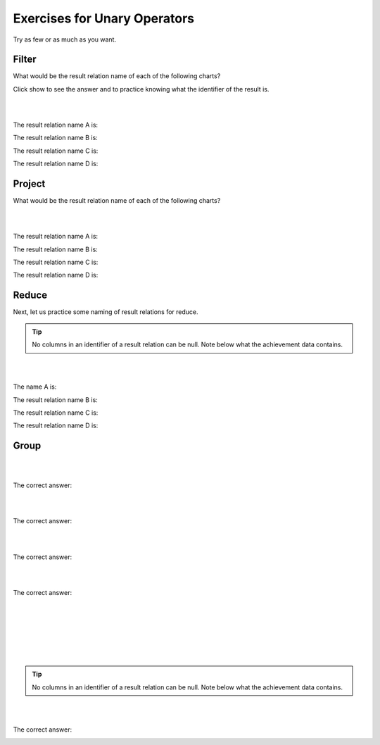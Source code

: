 Exercises for Unary Operators
------------------------------


Try as few or as much as you want.


Filter
~~~~~~~~~~~~~~~~~~~~~~~~~~

What would be the result relation name of each of the following charts?

Click show to see the answer and to practice knowing what the identifier of the result is.

|

.. image:: ../img/UnaryExercises/filter.png

|


The result relation name A is:

.. reveal:: u-ex1

   Achievement with its achDate  > 2017.


    .. fillintheblank:: unary-ex1
       :casei:

       Please fill in the blanks in the following sentence:

       The identifier of the result relation is  ``|blank|``.
       The base of the result relation is ``|blank|``.


       -   :achId: Correct.
           :x: Incorrect. Should be 'achId'.
       -   :away: Correct.
           :x: Incorrect. Should be 'achievement'.


The result relation name B is:

.. reveal:: u-ex2

    TeamSkill whose teamSize is 3.

   .. fillintheblank:: unary-ex2
      :casei:

      Please fill in the blanks in the following sentence:

      The identifier of the result relation is  ``|blank|``.
      The base of the result relation is ``|blank|``.

      -   :skillCode: Correct.
          :x: Incorrect. Should be 'skillCode'.
      -   :Skill: Correct.
          :TeamSkill: Correct.
          :x: Incorrect. Should be 'teamSkill or skill'.


The result relation name C is:

.. reveal:: u-ex3

    Aspiration with its aspiredProficiency being '5'.

   .. fillintheblank:: unary-ex3
      :casei:

      Please fill in the blanks in the following sentence:

      The identifier of the result relation is  ``|blank|``.
      The base of the result relation is ``|blank|``.

      -   :creatureId, SkillCode: Correct.
          :SkillCode, creatureId: Correct.
          :creatureId and SkillCode: Correct.
          :SkillCode and creatureId: Correct.
          :x: Incorrect. Should be 'skillCode'.
      -   :aspiration: Correct.
          :x: Incorrect. Should be 'aspiration'.

The result relation name D is:

.. reveal:: u-ex4

    Achievement with its skillCode being 'B2'.


   .. fillintheblank:: unary-ex4
      :casei:

      Please fill in the blanks in the following sentence:

      The identifier of the result relation is  ``|blank|``.
      The base of the result relation is ``|blank|``.

      -   :achId: Correct.
          :x: Incorrect. Should be 'achId'.
      -   :achievement: Correct.
          :x: Incorrect. Should be 'achievement'.


Project
~~~~~~~~~~~~~~~~~~~~~~~~~~

What would be the result relation name of each of the following charts?



|

.. image:: ../img/UnaryExercises/project.png

|


The result relation name A is:

.. reveal:: u-ex5

    achId and proficiency of Achievement


    .. fillintheblank:: unary-ex5
       :casei:

       Please fill in the blanks in the following sentence:

       The identifier of the result relation is  ``|blank|``.
       The base of the result relation is ``|blank|``.


       -   :achId: Correct.
           :x: Incorrect. Should be 'achId'.
       -   :achievement: Correct.
           :x: Incorrect. Should be 'achievement'.


The result relation name B is:

.. reveal:: u-ex6

   creatureId, SkillCode of Aspiration


   .. fillintheblank:: unary-ex6
      :casei:

      Please fill in the blanks in the following sentence:

      The identifier of the result relation is  ``|blank|``.
      The base of the result relation is ``|blank|``.

      -   :creatureId, SkillCode: Correct.
          :SkillCode, creatureId: Correct.
          :creatureId and SkillCode: Correct.
          :SkillCode and creatureId: Correct.
          :x: Incorrect. Should be 'creatureId, SkillCode'.
      -   :aspiration: Correct.
          :x: Incorrect. Should be 'aspiration'.



The result relation name C is:

.. reveal:: u-ex7

    SkillCode of TeamSkill


   .. fillintheblank:: unary-ex7
     :casei:

     Please fill in the blanks in the following sentence:

     The identifier of the result relation is  ``|blank|``.
     The base of the result relation is ``|blank|``.

     -   :skillCode: Correct.
         :x: Incorrect. Should be 'skillCode'.
     -   :Skill: Correct.
         :TeamSkill: Correct.
         :x: Incorrect. Should be 'teamSkill or skill'.


The result relation name D is:

.. reveal:: u-ex8

    townName and townID of Town


  .. fillintheblank:: unary-ex8
     :casei:

     Please fill in the blanks in the following sentence:

     The identifier of the result relation is  ``|blank|``.
     The base of the result relation is ``|blank|``.

     -   :townID: Correct.
         :x: Incorrect. Should be 'townID'.
     -   :town: Correct.
         :x: Incorrect. Should be 'town'.


Reduce
~~~~~~~~~~~~~~~~~~~~~~~~~~

Next, let us practice some naming of result relations for reduce.

.. tip::
      No columns in an identifier of a result relation can be null. Note below what the achievement data contains.

.. tabbed:: group1

  .. tab:: SQL query

      .. activecode:: ach_practice_unary
         :language: sql
         :include: achievement_practice_unary

         SELECT *
         FROM achievement;

  .. tab:: SQL data

      .. activecode:: achievement_practice_unary
          :language: sql

          DROP TABLE IF EXISTS achievement;
          CREATE TABLE achievement (
          achId              INTEGER NOT NUll PRIMARY KEY AUTOINCREMENT,
          creatureId         INTEGER,
          skillCode          VARCHAR(3),
          proficiency        INTEGER,
          achDate            TEXT,
          test_townId VARCHAR(3) REFERENCES town(townId),     -- foreign key
          FOREIGN KEY (creatureId) REFERENCES creature (creatureId),
          FOREIGN KEY (skillCode) REFERENCES skill (skillCode)
          );

          -- Bannon floats in Anoka (where he aspired)
          INSERT INTO achievement (creatureId, skillCode, proficiency,
                                   achDate, test_townId)
                          VALUES (1, 'A', 3, datetime('now'), 'a');

          -- Bannon swims in Duluth (he aspired in Bemidji)
          INSERT INTO achievement (creatureId, skillCode, proficiency,
                                   achDate, test_townId)
                          VALUES (1, 'E', 3, datetime('2017-09-15 15:35'), 'd');
          -- Bannon floats in Anoka (where he aspired)
          INSERT INTO achievement (creatureId, skillCode, proficiency,
                                   achDate, test_townId)
                          VALUES (1, 'A', 3, datetime('2018-07-14 14:00'), 'a');

          -- Bannon swims in Duluth (he aspired in Bemidji)
          INSERT INTO achievement (creatureId, skillCode, proficiency,
                                   achDate, test_townId)
                          VALUES (1, 'E', 3, datetime('now'), 'd');

          -- Bannon doesn't gargle
          -- Mieska gargles in Tokyo (had no aspiration to)
          INSERT INTO achievement (creatureId, skillCode, proficiency,
                                   achDate, test_townId)
                          VALUES (5, 'Z', 6, datetime('2016-04-12 15:42:30'), 't');

          -- Neff #3 gargles in Blue Earth (but not to his aspired proficiency)
          INSERT INTO achievement (creatureId, skillCode, proficiency,
                                   achDate, test_townId)
                          VALUES (3, 'Z', 4, datetime('2018-07-15'), 'be');
          -- Neff #3 gargles in Blue Earth (but not to his aspired proficiency)
          -- on same day at same proficiency, signifying need for arbitrary id
          INSERT INTO achievement (creatureId, skillCode, proficiency,
                                   achDate, test_townId)
                          VALUES (3, 'Z', 4, datetime('2018-07-15'), 'be');

          -- Beckham achieves PK in London
          INSERT INTO achievement (creatureId, skillCode, proficiency,
                                   achDate, test_townId)
                          VALUES (11, 'PK', 10, datetime('1998-08-15'), 'le');
          -- Kane achieves PK in London
          INSERT INTO achievement (creatureId, skillCode, proficiency,
                                   achDate, test_townId)
                          VALUES (12, 'PK', 10, datetime('2016-05-24'), 'le');
          -- Rapinoe achieves PK in London
          INSERT INTO achievement (creatureId, skillCode, proficiency,
                                   achDate, test_townId)
                          VALUES (13, 'PK', 10, datetime('2012-08-06'), 'le');
          -- Godizilla achieves PK in Tokyo poorly with no date
          -- had not aspiration to do so- did it on a dare ;)
          INSERT INTO achievement (creatureId, skillCode, proficiency,
                                   achDate, test_townId)
                          VALUES (8, 'PK', 1, NULL, 't');


          -- -------------------- -------------------- -------------------
          -- Thor achieves three-legged race in Metroville (with Elastigirl)
          INSERT INTO achievement (creatureId, skillCode, proficiency,
                                   achDate, test_townId)
                          VALUES (9, 'THR', 10, datetime('2018-08-12 14:30'), 'mv');
          -- Elastigirl achieves three-legged race in Metroville (with Thor)
          INSERT INTO achievement (creatureId, skillCode, proficiency,
                                   achDate, test_townId)
                          VALUES (10, 'THR', 10, datetime('2018-08-12 14:30'), 'mv');

          -- Kermit 'pilots' 2-person bobsledding  (pilot goes into contribution)
          --       with Thor as brakeman (brakeman goes into contribution) in Duluth,
          --    achieve at 76% of maxProficiency
          INSERT INTO achievement (creatureId, skillCode, proficiency,
                                   achDate, test_townId)
                          VALUES (7, 'B2', 19, datetime('2017-01-10 16:30'), 'd');
          INSERT INTO achievement (creatureId, skillCode, proficiency,
                                   achDate, test_townId)
                          VALUES (9, 'B2', 19, datetime('2017-01-10 16:30'), 'd');

          -- 4 people form track realy team in London:
          --   Neff #4, Mieska, Myers, Bannon
          --    achieve at 85% of maxProficiency
          INSERT INTO achievement (creatureId, skillCode, proficiency,
                                   achDate, test_townId)
                          VALUES (4, 'TR4', 85, datetime('2012-07-30'), 'le');
          INSERT INTO achievement (creatureId, skillCode, proficiency,
                                   achDate, test_townId)
                          VALUES (5, 'TR4', 85, datetime('2012-07-30'), 'le');
          INSERT INTO achievement (creatureId, skillCode, proficiency,
                                   achDate, test_townId)
                          VALUES (2, 'TR4', 85, datetime('2012-07-30'), 'le');
          INSERT INTO achievement (creatureId, skillCode, proficiency,
                                   achDate, test_townId)
                          VALUES (1, 'TR4', 85, datetime('2012-07-30'), 'le');

          -- Thor, Rapinoe, and Kermit form debate team in Seattle, WA and
          -- achieve at 80% of maxProficiency
          INSERT INTO achievement (creatureId, skillCode, proficiency,
                                   achDate, test_townId)
                          VALUES (9, 'D3', 8, datetime('now', 'localtime'), 'sw');
          INSERT INTO achievement (creatureId, skillCode, proficiency,
                                   achDate, test_townId)
                          VALUES (13, 'D3', 8, datetime('now', 'localtime'), 'sw');
          INSERT INTO achievement (creatureId, skillCode, proficiency,
                                   achDate, test_townId)
                          VALUES (7, 'D3', 8, datetime('now', 'localtime'), 'sw');



|

.. image:: ../img/UnaryExercises/reduce.png

|


The name A is:

.. reveal:: u-ex9

    Since achievement’s date contains some NULLs, this is a bad reduce producing a table.
    (If there were not NULLs in achData column, A would be achDate of Achievement)


The result relation name B is:

.. reveal:: u-ex10

    roleName of Contribution


  .. fillintheblank:: unary-ex10
     :casei:

     Please fill in the blanks in the following sentence:

     The identifier of the result relation is  ``|blank|``.
     The base of the result relation is ``|blank|``.

     -   :roleName: Correct.
         :x: Incorrect. Should be 'roleName'.
     -   :roleName of Contribution: Correct.
         :x: Incorrect. Should be 'roleName of Contribution'.



The result relation name C is:

.. reveal:: u-ex11

   townNickname of Town


  .. fillintheblank:: unary-ex11
    :casei:

    Please fill in the blanks in the following sentence:

    The identifier of the result relation is  ``|blank|``.
    The base of the result relation is ``|blank|``.

    -   :townNickname: Correct.
        :x: Incorrect. Should be 'townNickname'.
    -   :townNickname of Town: Correct.
        :x: Incorrect. Should be 'townNickname of Town'.


The result relation name D is:

.. reveal:: u-ex12

   TeamSize of TeamSkill


 .. fillintheblank:: unary-ex12
    :casei:

    Please fill in the blanks in the following sentence:

    The identifier of the result relation is  ``|blank|``.
    The base of the result relation is ``|blank|``.

    -   :TeamSize: Correct.
        :x: Incorrect. Should be 'TeamSize'.
    -   :TeamSize of TeamSkill: Correct.
        :x: Incorrect. Should be 'TeamSize of TeamSkill'.


Group
~~~~~~~~~~~~~~~~~~~~~~~~~~

|

.. image:: ../img/UnaryExercises/g1.png

|

.. shortanswer:: short-ex1

  The result relation name A is:

The correct answer:
  .. reveal:: u-ex13

      CreatureCount, Proficiency of Achievement



      .. fillintheblank:: unary-ex13
         :casei:

         Please fill in the blanks in the following sentence:

         The identifier of the result relation is  ``|blank|``.
         The base of the result relation is ``|blank|``.


         -   :proficiency: Correct.
             :x: Incorrect. Should be 'proficiency'.
         -   :Proficiency of Achievement: Correct.
             :x: Incorrect. Should be 'Proficiency of Achievement'.



|

.. image:: ../img/UnaryExercises/g2.png

|


.. shortanswer:: short-ex2

  The result relation name B is:

The correct answer:
  .. reveal:: u-ex14

      roleCount, roleNme of Contribution



   .. fillintheblank:: unary-ex14
      :casei:

      Please fill in the blanks in the following sentence:

      The identifier of the result relation is  ``|blank|``.
      The base of the result relation is ``|blank|``.


      -   :roleName: Correct.
          :x: Incorrect. Should be 'roleName'.
      -   :roleNme of Contribution: Correct.
          :x: Incorrect. Should be 'roleNme of Contribution'.



|

.. image:: ../img/UnaryExercises/g3.png

|


.. shortanswer:: short-ex3

  The result relation name C is:

The correct answer:
  .. reveal:: u-ex15

      averageTeamSize of TeamSkill

   .. fillintheblank:: unary-ex15
      :casei:

      Please fill in the blanks in the following sentence:

      The identifier of the result relation is  ``|blank|``.
      The base of the result relation is ``|blank|``.


      -   :averageTeamSize: Correct.
          :x: Incorrect. Should be 'averageTeamSize'.
      -   :averageTeamSize of TeamSkill: Correct.
          :x: Incorrect. Should be 'averageTeamSize of TeamSkill'.



|

.. image:: ../img/UnaryExercises/g4.png

|

.. shortanswer:: short-ex4

  The result relation name D is:

The correct answer:
  .. reveal:: u-ex16

      CreatureCount, Country of Town

   .. fillintheblank:: unary-ex16
      :casei:

      Please fill in the blanks in the following sentence:

      The identifier of the result relation is  ``|blank|``.
      The base of the result relation is ``|blank|``.


      -   :country: Correct.
          :x: Incorrect. Should be 'country'.
      -   :Country of Town: Correct.
          :x: Incorrect. Should be 'Country of Town'.



|

.. image:: ../img/UnaryExercises/g5.png

|

.. fillintheblank:: unary-ex17
  :casei:

  Please fill in the blanks in the following sentence:

  E is ``|blank|``.

  F is  ``|blank|``.


  -   :creatureId: Correct.
      :x: Incorrect. Should be 'creatureId'.
  -   :count(creatureId): Correct.
      :x: Incorrect. Should be 'count(creatureId)'.


|

.. image:: ../img/UnaryExercises/g6.png

|

.. fillintheblank:: unary-ex18
  :casei:

  Please fill in the blanks in the following sentence:

  The identifier of the result relation is creatureCount.

  G is ``|blank|``.

  H is  ``|blank|``.

  The base of the result relation is ``|blank|``.


  -   :Nothing: Correct.
      :x: Incorrect. Should be 'Nothing'.
  -   :Count of number of Creatures: Correct.
      :creatureCount of Creatures: Correct.
      :x: Should be 'Count of number of Creatures'.
  -   :CreatureCountOfCreature: Correct.
      :Creature Count Of Creature: Correct.
      :CreatureCount Of Creature: Correct.
      :x: Should be 'CreatureCount of Creature'.


|

.. image:: ../img/UnaryExercises/g7.png

|


.. shortanswer:: short-ex5

  The name I is:

.. tip::
      No columns in an identifier of a result relation can be null. Note below what the achievement data contains.

.. tabbed:: group_practice

  .. tab:: SQL query

      .. activecode:: ach_practice_group
         :language: sql
         :include: achievement_practice_group

         SELECT *
         FROM achievement;

  .. tab:: SQL data

      .. activecode:: achievement_practice_group
          :language: sql

          DROP TABLE IF EXISTS achievement;
          CREATE TABLE achievement (
          achId              INTEGER NOT NUll PRIMARY KEY AUTOINCREMENT,
          creatureId         INTEGER,
          skillCode          VARCHAR(3),
          proficiency        INTEGER,
          achDate            TEXT,
          test_townId VARCHAR(3) REFERENCES town(townId),     -- foreign key
          FOREIGN KEY (creatureId) REFERENCES creature (creatureId),
          FOREIGN KEY (skillCode) REFERENCES skill (skillCode)
          );

          -- Bannon floats in Anoka (where he aspired)
          INSERT INTO achievement (creatureId, skillCode, proficiency,
                                   achDate, test_townId)
                          VALUES (1, 'A', 3, datetime('now'), 'a');

          -- Bannon swims in Duluth (he aspired in Bemidji)
          INSERT INTO achievement (creatureId, skillCode, proficiency,
                                   achDate, test_townId)
                          VALUES (1, 'E', 3, datetime('2017-09-15 15:35'), 'd');
          -- Bannon floats in Anoka (where he aspired)
          INSERT INTO achievement (creatureId, skillCode, proficiency,
                                   achDate, test_townId)
                          VALUES (1, 'A', 3, datetime('2018-07-14 14:00'), 'a');

          -- Bannon swims in Duluth (he aspired in Bemidji)
          INSERT INTO achievement (creatureId, skillCode, proficiency,
                                   achDate, test_townId)
                          VALUES (1, 'E', 3, datetime('now'), 'd');

          -- Bannon doesn't gargle
          -- Mieska gargles in Tokyo (had no aspiration to)
          INSERT INTO achievement (creatureId, skillCode, proficiency,
                                   achDate, test_townId)
                          VALUES (5, 'Z', 6, datetime('2016-04-12 15:42:30'), 't');

          -- Neff #3 gargles in Blue Earth (but not to his aspired proficiency)
          INSERT INTO achievement (creatureId, skillCode, proficiency,
                                   achDate, test_townId)
                          VALUES (3, 'Z', 4, datetime('2018-07-15'), 'be');
          -- Neff #3 gargles in Blue Earth (but not to his aspired proficiency)
          -- on same day at same proficiency, signifying need for arbitrary id
          INSERT INTO achievement (creatureId, skillCode, proficiency,
                                   achDate, test_townId)
                          VALUES (3, 'Z', 4, datetime('2018-07-15'), 'be');

          -- Beckham achieves PK in London
          INSERT INTO achievement (creatureId, skillCode, proficiency,
                                   achDate, test_townId)
                          VALUES (11, 'PK', 10, datetime('1998-08-15'), 'le');
          -- Kane achieves PK in London
          INSERT INTO achievement (creatureId, skillCode, proficiency,
                                   achDate, test_townId)
                          VALUES (12, 'PK', 10, datetime('2016-05-24'), 'le');
          -- Rapinoe achieves PK in London
          INSERT INTO achievement (creatureId, skillCode, proficiency,
                                   achDate, test_townId)
                          VALUES (13, 'PK', 10, datetime('2012-08-06'), 'le');
          -- Godizilla achieves PK in Tokyo poorly with no date
          -- had not aspiration to do so- did it on a dare ;)
          INSERT INTO achievement (creatureId, skillCode, proficiency,
                                   achDate, test_townId)
                          VALUES (8, 'PK', 1, NULL, 't');


          -- -------------------- -------------------- -------------------
          -- Thor achieves three-legged race in Metroville (with Elastigirl)
          INSERT INTO achievement (creatureId, skillCode, proficiency,
                                   achDate, test_townId)
                          VALUES (9, 'THR', 10, datetime('2018-08-12 14:30'), 'mv');
          -- Elastigirl achieves three-legged race in Metroville (with Thor)
          INSERT INTO achievement (creatureId, skillCode, proficiency,
                                   achDate, test_townId)
                          VALUES (10, 'THR', 10, datetime('2018-08-12 14:30'), 'mv');

          -- Kermit 'pilots' 2-person bobsledding  (pilot goes into contribution)
          --       with Thor as brakeman (brakeman goes into contribution) in Duluth,
          --    achieve at 76% of maxProficiency
          INSERT INTO achievement (creatureId, skillCode, proficiency,
                                   achDate, test_townId)
                          VALUES (7, 'B2', 19, datetime('2017-01-10 16:30'), 'd');
          INSERT INTO achievement (creatureId, skillCode, proficiency,
                                   achDate, test_townId)
                          VALUES (9, 'B2', 19, datetime('2017-01-10 16:30'), 'd');

          -- 4 people form track realy team in London:
          --   Neff #4, Mieska, Myers, Bannon
          --    achieve at 85% of maxProficiency
          INSERT INTO achievement (creatureId, skillCode, proficiency,
                                   achDate, test_townId)
                          VALUES (4, 'TR4', 85, datetime('2012-07-30'), 'le');
          INSERT INTO achievement (creatureId, skillCode, proficiency,
                                   achDate, test_townId)
                          VALUES (5, 'TR4', 85, datetime('2012-07-30'), 'le');
          INSERT INTO achievement (creatureId, skillCode, proficiency,
                                   achDate, test_townId)
                          VALUES (2, 'TR4', 85, datetime('2012-07-30'), 'le');
          INSERT INTO achievement (creatureId, skillCode, proficiency,
                                   achDate, test_townId)
                          VALUES (1, 'TR4', 85, datetime('2012-07-30'), 'le');

          -- Thor, Rapinoe, and Kermit form debate team in Seattle, WA and
          -- achieve at 80% of maxProficiency
          INSERT INTO achievement (creatureId, skillCode, proficiency,
                                   achDate, test_townId)
                          VALUES (9, 'D3', 8, datetime('now', 'localtime'), 'sw');
          INSERT INTO achievement (creatureId, skillCode, proficiency,
                                   achDate, test_townId)
                          VALUES (13, 'D3', 8, datetime('now', 'localtime'), 'sw');
          INSERT INTO achievement (creatureId, skillCode, proficiency,
                                   achDate, test_townId)
                          VALUES (7, 'D3', 8, datetime('now', 'localtime'), 'sw');


.. reveal:: u-ex18

    So this is a bad group.

    The table name could be:

.. reveal:: u-ex19

      T creatureId, Count of number of skills of creature with test_towinId


|

.. image:: ../img/UnaryExercises/g8.png

|


.. shortanswer:: short-ex6

  The result relation name J is:

The correct answer:
  .. reveal:: u-ex20

      creatureId, test_townId, Count of number of skills achieved by creature in a test_town


   .. fillintheblank:: unary-ex20
      :casei:

      Please fill in the blanks in the following sentence:

      The identifier of the result relation is  ``|blank|``.
      The base of the result relation is ``|blank|``.

      -   :creatureId, test_townId: Correct.
          :creatureId and test_townId: Correct.
          :x: Should be 'creatureId, test_townId'.
      -   :creature in a test_town: Correct.
          :x: I Should be 'creature in a test_town'.
